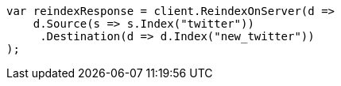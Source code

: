 // docs/reindex.asciidoc:20

////
IMPORTANT NOTE
==============
This file is generated from method Line20 in https://github.com/elastic/elasticsearch-net/tree/master/src/Examples/Examples/Docs/ReindexPage.cs#L13-L33.
If you wish to submit a PR to change this example, please change the source method above
and run dotnet run -- asciidoc in the ExamplesGenerator project directory.
////

[source, csharp]
----
var reindexResponse = client.ReindexOnServer(d =>
    d.Source(s => s.Index("twitter"))
     .Destination(d => d.Index("new_twitter"))
);
----
